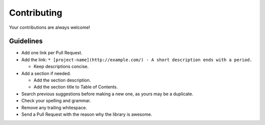 Contributing
============

Your contributions are always welcome!

Guidelines
----------

-  Add one link per Pull Request.
-  Add the link:
   ``* [project-name](http://example.com/) - A short description ends with a period.``

   -  Keep descriptions concise.

-  Add a section if needed.

   -  Add the section description.
   -  Add the section title to Table of Contents.

-  Search previous suggestions before making a new one, as yours may be
   a duplicate.
-  Check your spelling and grammar.
-  Remove any trailing whitespace.
-  Send a Pull Request with the reason why the library is awesome.
